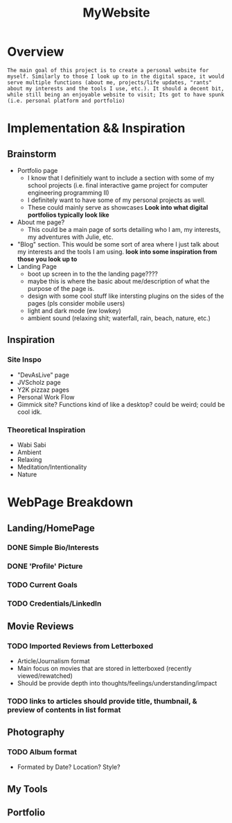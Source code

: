 :PROPERTIES:
:ID:       07f90df6-e8d4-42a0-baef-854b71e6aaac
:END:
#+title: MyWebsite
#+filetags:Projects

* Overview
~The main goal of this project is to create a personal website for myself. Similarly to those I look up to in the digital space, it would serve multiple functions (about me, projects/life updates, "rants" about my interests and the tools I use, etc.). It should a decent bit, while still being an enjoyable website to visit; Its got to have spunk (i.e. personal platform and portfolio)~
* Implementation && Inspiration
** Brainstorm
+ Portfolio page
  * I know that I definitiely want to include a section with some of my school projects (i.e. final interactive game project for computer engineering programming II)
  * I definitely want to have some of my personal projects as well.
  * These could mainly serve as showcases *Look into what digital portfolios typically look like*
+ About me page?
  * This could be a main page of sorts detailing who I am, my interests, my adventures with Julie, etc.
+ "Blog" section. This would be some sort of area where I just talk about my interests and the tools I am using. *look into some inspiration from those you look up to*
+ Landing Page
  * boot up screen in to the the landing page????
  * maybe this is where the basic about me/description of what the purpose of the page is.
  * design with some cool stuff like intersting plugins on the sides of the pages (pls consider mobile users)
  * light and dark mode (ew lowkey)
  * ambient sound (relaxing shit; waterfall, rain, beach, nature, etc.)
** Inspiration
*** Site Inspo
+ "DevAsLive" page
+ JVScholz page
+ Y2K pizzaz pages
+ Personal Work Flow
+ Gimmick site? Functions kind of like a desktop? could be weird; could be cool idk.
*** Theoretical Inspiration
+ Wabi Sabi
+ Ambient
+ Relaxing
+ Meditation/Intentionality
+ Nature
* WebPage Breakdown
** Landing/HomePage
*** DONE Simple Bio/Interests
*** DONE 'Profile' Picture
*** TODO Current Goals
*** TODO Credentials/LinkedIn
** Movie Reviews
*** TODO Imported Reviews from Letterboxed
 + Article/Journalism format
 + Main focus on movies that are stored in letterboxed (recently viewed/rewatched)
 + Should be provide depth into thoughts/feelings/understanding/impact
*** TODO links to articles should provide title, thumbnail, & preview of contents in list format
** Photography
*** TODO Album format
 + Formated by Date? Location? Style?
** My Tools
** Portfolio

